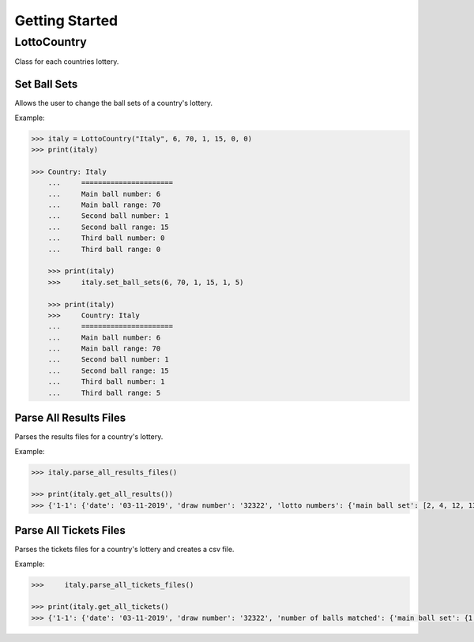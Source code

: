 Getting Started
===============

LottoCountry
------------

Class for each countries lottery.

Set Ball Sets
^^^^^^^^^^^^^
Allows the user to change the ball sets of a country's lottery.

Example:

.. code-block:: python

    >>> italy = LottoCountry("Italy", 6, 70, 1, 15, 0, 0)
    >>> print(italy)

    >>> Country: Italy
	...	======================
	...	Main ball number: 6
	...	Main ball range: 70
	...	Second ball number: 1
	...	Second ball range: 15
	...	Third ball number: 0
	...	Third ball range: 0

	>>> print(italy)
	>>>	italy.set_ball_sets(6, 70, 1, 15, 1, 5)

	>>> print(italy)
	>>>	Country: Italy
	...	======================
	...	Main ball number: 6
	...	Main ball range: 70
	...	Second ball number: 1
	...	Second ball range: 15
	...	Third ball number: 1
	...	Third ball range: 5

Parse All Results Files
^^^^^^^^^^^^^^^^^^^^^^^
Parses the results files for a country's lottery.

Example:

.. code-block:: python

	>>> italy.parse_all_results_files()

	>>> print(italy.get_all_results())
	>>> {'1-1': {'date': '03-11-2019', 'draw number': '32322', 'lotto numbers': {'main ball set': [2, 4, 12, 13, 20, 21], 'second ball set': [7]}}}

Parse All Tickets Files
^^^^^^^^^^^^^^^^^^^^^^^
Parses the tickets files for a country's lottery and creates a csv file.

Example:

.. code-block:: python

	>>>	italy.parse_all_tickets_files()

	>>> print(italy.get_all_tickets()
	>>> {'1-1': {'date': '03-11-2019', 'draw number': '32322', 'number of balls matched': {'main ball set': {1: 3, 2: 0, 3: 2, 4: 0, 5: 0, 6: 0}, 'second ball set': {1: 1}}, 'jackpot won?': False, 'jackpot winners': [], 'all lotto tickets': {'2111131': {'main ball set': [1, 4, 5, 17, 30, 45], 'second ball set': [4]}, '2111132': {'main ball set': [1, 4, 13, 21, 32, 40], 'second ball set': [7]}, '2111133': {'main ball set': [7, 7, 13, 20, 21, 35], 'second ball set': [3]}, '2111134': {'main ball set': [1, 5, 5, 12, 23, 38], 'second ball set': [1]}, '2111135': {'main ball set': [1, 21, 23, 26, 32, 40], 'second ball set': [10]}}}}